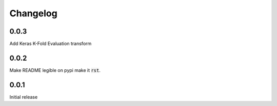 Changelog
=========

0.0.3
-----

Add Keras K-Fold Evaluation transform

0.0.2
-----

Make README legible on pypi make it :code:`rst`.

0.0.1
-----

Initial release
